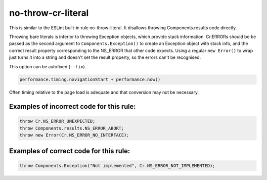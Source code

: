 ===================
no-throw-cr-literal
===================

This is similar to the ESLint built-in rule no-throw-literal. It disallows
throwing Components.results code directly.

Throwing bare literals is inferior to throwing Exception objects, which provide
stack information.  Cr.ERRORs should be be passed as the second argument to
``Components.Exception()`` to create an Exception object with stack info, and
the correct result property corresponding to the NS_ERROR that other code
expects.
Using a regular ``new Error()`` to wrap just turns it into a string and doesn't
set the result property, so the errors can't be recognised.

This option can be autofixed (``--fix``).

.. code-block:: js

    performance.timing.navigationStart + performance.now()

Often timing relative to the page load is adequate and that conversion may not
be necessary.

Examples of incorrect code for this rule:
-----------------------------------------

.. code-block:: js

   throw Cr.NS_ERROR_UNEXPECTED;
   throw Components.results.NS_ERROR_ABORT;
   throw new Error(Cr.NS_ERROR_NO_INTERFACE);

Examples of correct code for this rule:
---------------------------------------

.. code-block:: js

		throw Components.Exception("Not implemented", Cr.NS_ERROR_NOT_IMPLEMENTED);

